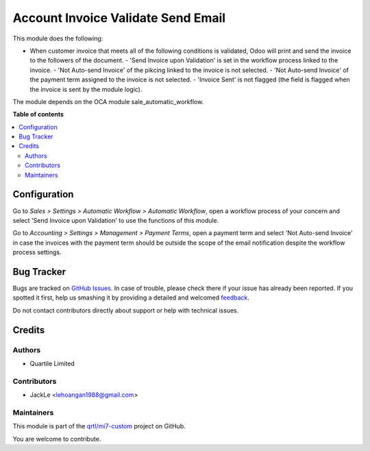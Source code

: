 ===================================
Account Invoice Validate Send Email
===================================

.. !!!!!!!!!!!!!!!!!!!!!!!!!!!!!!!!!!!!!!!!!!!!!!!!!!!!
   !! This file is generated by oca-gen-addon-readme !!
   !! changes will be overwritten.                   !!
   !!!!!!!!!!!!!!!!!!!!!!!!!!!!!!!!!!!!!!!!!!!!!!!!!!!!

.. |badge1| image:: https://img.shields.io/badge/maturity-Beta-yellow.png
    :target: https://odoo-community.org/page/development-status
    :alt: Beta
.. |badge2| image:: https://img.shields.io/badge/licence-AGPL--3-blue.png
    :target: http://www.gnu.org/licenses/agpl-3.0-standalone.html
    :alt: License: AGPL-3
.. |badge3| image:: https://img.shields.io/badge/github-qrtl%2Fmi7--custom-lightgray.png?logo=github
    :target: https://github.com/qrtl/mi7-custom/tree/10.0/account_invoice_validate_send_email
    :alt: qrtl/mi7-custom

|badge1| |badge2| |badge3| 

This module does the following:

- When customer invoice that meets all of the following conditions is validated, Odoo will print and send the invoice to the followers of the document.
  - 'Send Invoice upon Validation' is set in the workflow process linked to the invoice.
  - 'Not Auto-send Invoice' of the pikcing linked to the invoice is not selected.
  - 'Not Auto-send Invoice' of the payment term assigned to the invoice is not selected.
  - 'Invoice Sent' is not flagged (the field is flagged when the invoice is sent by the module logic).

The module depends on the OCA module sale_automatic_workflow.

**Table of contents**

.. contents::
   :local:

Configuration
=============

Go to *Sales > Settings > Automatic Workflow > Automatic Workflow*, open a
workflow process of your concern and select 'Send Invoice upon Validation' to
use the functions of this module.

Go to *Accounting > Settings > Management > Payment Terms*, open a payment term
and select 'Not Auto-send Invoice' in case the invoices with the payment term
should be outside the scope of the email notification despite the workflow process settings.

Bug Tracker
===========

Bugs are tracked on `GitHub Issues <https://github.com/qrtl/mi7-custom/issues>`_.
In case of trouble, please check there if your issue has already been reported.
If you spotted it first, help us smashing it by providing a detailed and welcomed
`feedback <https://github.com/qrtl/mi7-custom/issues/new?body=module:%20account_invoice_validate_send_email%0Aversion:%2010.0%0A%0A**Steps%20to%20reproduce**%0A-%20...%0A%0A**Current%20behavior**%0A%0A**Expected%20behavior**>`_.

Do not contact contributors directly about support or help with technical issues.

Credits
=======

Authors
~~~~~~~

* Quartile Limited

Contributors
~~~~~~~~~~~~

* JackLe <lehoangan1988@gmail.com>

Maintainers
~~~~~~~~~~~

This module is part of the `qrtl/mi7-custom <https://github.com/qrtl/mi7-custom/tree/10.0/account_invoice_validate_send_email>`_ project on GitHub.

You are welcome to contribute.
